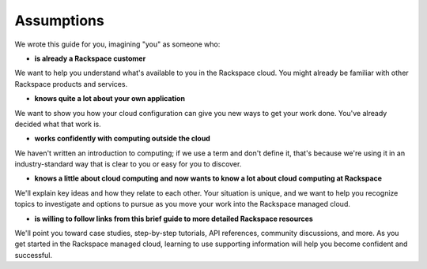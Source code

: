 .. _assumptions:

-----------
Assumptions
-----------
We wrote this guide for you, imagining "you" as someone who:

* **is already a Rackspace customer**

We want to help you understand what's available to you in the
Rackspace cloud. You might already be familiar with other
Rackspace products and services.

* **knows quite a lot about your own application**

We want to show you how your cloud configuration can
give you new ways to get your work done. You've already decided what
that work is.

* **works confidently with computing outside the cloud**

We haven't written an introduction to computing; if we use a term
and don't define it, that's because we're using it in an
industry-standard way that is clear to you
or easy for you to discover.

* **knows a little about cloud computing and now wants to know a lot
  about cloud computing at Rackspace**

We'll explain key ideas and how they relate to each other. Your
situation is unique, and we want to help you recognize topics to
investigate and options to pursue as you move your work into
the Rackspace managed cloud.

* **is willing to follow links from this brief guide to more detailed
  Rackspace resources**

We'll point you toward case studies, step-by-step tutorials, API
references, community discussions, and more. As you get started in
the Rackspace managed cloud, learning to use supporting information
will help you become confident and successful.
